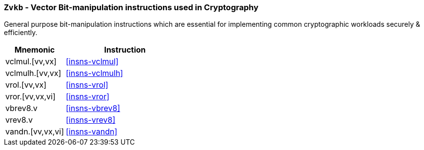 [[zvkb,Zvkb]]
=== `Zvkb` - Vector Bit-manipulation instructions used in Cryptography

General purpose bit-manipulation instructions which are essential
for implementing common cryptographic workloads securely & efficiently.

[%header,cols="^2,4"]
|===
|Mnemonic
|Instruction


| vclmul.[vv,vx]     | <<insns-vclmul>>
| vclmulh.[vv,vx]    | <<insns-vclmulh>>
| vrol.[vv,vx]       | <<insns-vrol>>
| vror.[vv,vx,vi]    | <<insns-vror>>
| vbrev8.v           | <<insns-vbrev8>>
| vrev8.v            | <<insns-vrev8>>
| vandn.[vv,vx,vi]   | <<insns-vandn>>
|===

